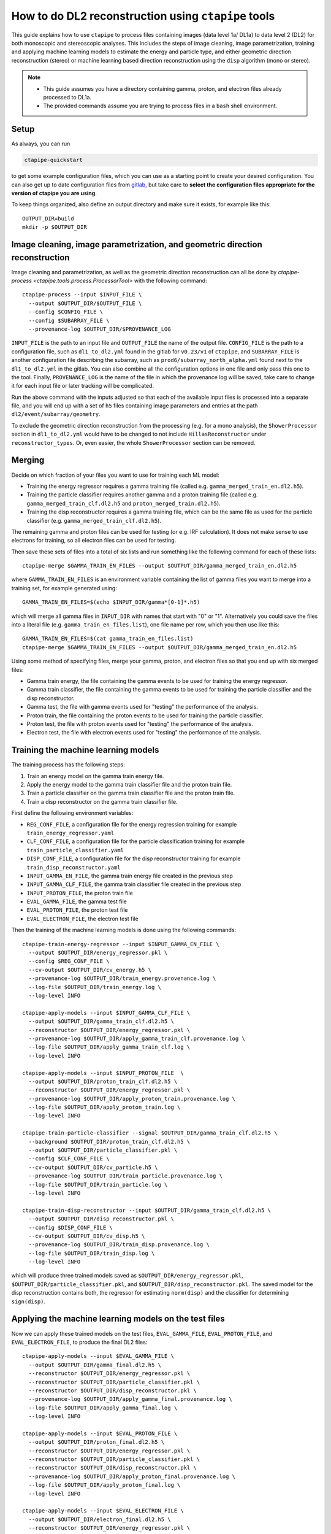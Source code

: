 .. _dl2_guide:

***************************************************************
How to do DL2 reconstruction using ``ctapipe`` tools
***************************************************************

This guide explains how to use ``ctapipe`` to process files containing images (data level 1a/ DL1a)
to data level 2 (DL2) for both monoscopic and stereoscopic analyses.
This includes the steps of image cleaning, image parametrization, training and applying machine learning
models to estimate the energy and particle type, and either geometric direction reconstruction (stereo)
or machine learning based direction reconstruction using the ``disp`` algorithm (mono or stereo).

.. NOTE::
   * This guide assumes you have a directory containing gamma, proton, and electron files
     already processed to DL1a.
   * The provided commands assume you are trying to process files in a ``bash`` shell environment.

Setup
=====
As always, you can run

.. code-block:: sh

  ctapipe-quickstart

to get some example configuration files, which you can use as a starting point to create your
desired configuration.
You can also get up to date configuration files from `gitlab <https://gitlab.cta-observatory.org/cta-computing/dpps/datapipe/pipeline-configurations>`_,
but take care to **select the configuration files appropriate for the version of ctapipe you are using**.

To keep things organized, also define an output directory and make sure it exists, for example like this::

  OUTPUT_DIR=build
  mkdir -p $OUTPUT_DIR

Image cleaning, image parametrization, and geometric direction reconstruction
=============================================================================
Image cleaning and parametrization, as well as the geometric direction reconstruction can all be done by
`ctapipe-process <ctapipe.tools.process.ProcessorTool>` with the following command::

  ctapipe-process --input $INPUT_FILE \
    --output $OUTPUT_DIR/$OUTPUT_FILE \
    --config $CONFIG_FILE \
    --config $SUBARRAY_FILE \
    --provenance-log $OUTPUT_DIR/$PROVENANCE_LOG

``INPUT_FILE`` is the path to an input file and ``OUTPUT_FILE`` the name of the output file.
``CONFIG_FILE`` is the path to a configuration file, such as ``dl1_to_dl2.yml`` found in the gitlab
for ``v0.23/v1`` of ``ctapipe``, and ``SUBARRAY_FILE`` is another configuration file describing
the subarray, such as ``prod6/subarray_north_alpha.yml`` found next to the  ``dl1_to_dl2.yml`` in the gitlab.
You can also combine all the configuration options in one file and only pass this one to the tool.
Finally, ``PROVENANCE_LOG`` is the name of the file in which the provenance log will be saved, take care
to change it for each input file or later tracking will be complicated.

Run the above command with the inputs adjusted so that each of the available input files is processed
into a separate file, and you will end up with a set of ``h5`` files containing image parameters and
entries at the path ``dl2/event/subarray/geometry``.

To exclude the geometric direction reconstruction from the processing (e.g. for a mono analysis),
the ``ShowerProcessor`` section in ``dl1_to_dl2.yml`` would have to be changed to not include
``HillasReconstructor`` under ``reconstructor_types``.
Or, even easier, the whole ``ShowerProcessor`` section can be removed.

Merging
=======
Decide on which fraction of your files you want to use for training each ML model:

* Training the energy regressor requires a gamma training file (called e.g. ``gamma_merged_train_en.dl2.h5``).
* Training the particle classifier requires another gamma and a proton training file
  (called e.g. ``gamma_merged_train_clf.dl2.h5`` and ``proton_merged_train.dl2.h5``).
* Training the disp reconstructor requires a gamma training file, which can be the same file
  as used for the particle classifier (e.g. ``gamma_merged_train_clf.dl2.h5``).

The remaining gamma and proton files can be used for testing (or e.g. IRF calculation).
It does not make sense to use electrons for training, so all electron files can be used for testing.

Then save these sets of files into a total of six lists and run something like the following command
for each of these lists::

  ctapipe-merge $GAMMA_TRAIN_EN_FILES --output $OUTPUT_DIR/gamma_merged_train_en.dl2.h5

where ``GAMMA_TRAIN_EN_FILES`` is an environment variable containing the list of gamma files
you want to merge into a training set, for example generated using::

  GAMMA_TRAIN_EN_FILES=$(echo $INPUT_DIR/gamma*[0-1]*.h5)

which will merge all gamma files in ``INPUT_DIR`` with names that start with "0" or "1".
Alternatively you could save the files into a literal file (e.g. ``gamma_train_en_files.list``),
one file name per row, which you then use like this::

  GAMMA_TRAIN_EN_FILES=$(cat gamma_train_en_files.list)
  ctapipe-merge $GAMMA_TRAIN_EN_FILES --output $OUTPUT_DIR/gamma_merged_train_en.dl2.h5

Using some method of specifying files, merge your gamma, proton, and electron files so that you end up with six merged files:

* Gamma train energy, the file containing the gamma events to be used for training the energy regressor.
* Gamma train classifier, the file containing the gamma events to be used for training the particle classifier
  and the disp reconstructor.
* Gamma test, the file with gamma events used for "testing" the performance of the analysis.
* Proton train, the file containing the proton events to be used for training the particle classifier.
* Proton test, the file with proton events used for "testing" the performance of the analysis.
* Electron test, the file with electron events used for "testing" the performance of the analysis.

Training the machine learning models
====================================
The training process has the following steps:

1. Train an energy model on the gamma train energy file.
2. Apply the energy model to the gamma train classifier file and the proton train file.
3. Train a particle classifier on the gamma train classifier file and the proton train file.
4. Train a disp reconstructor on the gamma train classifier file.

First define the following environment variables:

* ``REG_CONF_FILE``, a configuration file for the energy regression training for example ``train_energy_regressor.yaml``
* ``CLF_CONF_FILE``, a configuration file for the particle classification training for example ``train_particle_classifier.yaml``
* ``DISP_CONF_FILE``, a configuration file for the disp reconstructor training for example ``train_disp_reconstructor.yaml``
* ``INPUT_GAMMA_EN_FILE``, the gamma train energy file created in the previous step
* ``INPUT_GAMMA_CLF_FILE``, the gamma train classifier file created in the previous step
* ``INPUT_PROTON_FILE``, the proton train file
* ``EVAL_GAMMA_FILE``, the gamma test file
* ``EVAL_PROTON_FILE``, the proton test file
* ``EVAL_ELECTRON_FILE``, the electron test file

Then the training of the machine learning models is done using the following commands::

  ctapipe-train-energy-regressor --input $INPUT_GAMMA_EN_FILE \
    --output $OUTPUT_DIR/energy_regressor.pkl \
    --config $REG_CONF_FILE \
    --cv-output $OUTPUT_DIR/cv_energy.h5 \
    --provenance-log $OUTPUT_DIR/train_energy.provenance.log \
    --log-file $OUTPUT_DIR/train_energy.log \
    --log-level INFO

  ctapipe-apply-models --input $INPUT_GAMMA_CLF_FILE \
    --output $OUTPUT_DIR/gamma_train_clf.dl2.h5 \
    --reconstructor $OUTPUT_DIR/energy_regressor.pkl \
    --provenance-log $OUTPUT_DIR/apply_gamma_train_clf.provenance.log \
    --log-file $OUTPUT_DIR/apply_gamma_train_clf.log \
    --log-level INFO

  ctapipe-apply-models --input $INPUT_PROTON_FILE  \
    --output $OUTPUT_DIR/proton_train_clf.dl2.h5 \
    --reconstructor $OUTPUT_DIR/energy_regressor.pkl \
    --provenance-log $OUTPUT_DIR/apply_proton_train.provenance.log \
    --log-file $OUTPUT_DIR/apply_proton_train.log \
    --log-level INFO

  ctapipe-train-particle-classifier --signal $OUTPUT_DIR/gamma_train_clf.dl2.h5 \
    --background $OUTPUT_DIR/proton_train_clf.dl2.h5 \
    --output $OUTPUT_DIR/particle_classifier.pkl \
    --config $CLF_CONF_FILE \
    --cv-output $OUTPUT_DIR/cv_particle.h5 \
    --provenance-log $OUTPUT_DIR/train_particle.provenance.log \
    --log-file $OUTPUT_DIR/train_particle.log \
    --log-level INFO

  ctapipe-train-disp-reconstructor --input $OUTPUT_DIR/gamma_train_clf.dl2.h5 \
    --output $OUTPUT_DIR/disp_reconstructor.pkl \
    --config $DISP_CONF_FILE \
    --cv-output $OUTPUT_DIR/cv_disp.h5 \
    --provenance-log $OUTPUT_DIR/train_disp.provenance.log \
    --log-file $OUTPUT_DIR/train_disp.log \
    --log-level INFO

which will produce three trained models saved as ``$OUTPUT_DIR/energy_regressor.pkl``, ``$OUTPUT_DIR/particle_classifier.pkl``,
and ``$OUTPUT_DIR/disp_reconstructor.pkl``.
The saved model for the disp reconstruction contains both, the regressor for estimating ``norm(disp)`` and the classifier
for determining ``sign(disp)``.

Applying the machine learning models on the test files
======================================================
Now we can apply these trained models on the test files, ``EVAL_GAMMA_FILE``, ``EVAL_PROTON_FILE``, and ``EVAL_ELECTRON_FILE``,
to produce the final DL2 files::

  ctapipe-apply-models --input $EVAL_GAMMA_FILE \
    --output $OUTPUT_DIR/gamma_final.dl2.h5 \
    --reconstructor $OUTPUT_DIR/energy_regressor.pkl \
    --reconstructor $OUTPUT_DIR/particle_classifier.pkl \
    --reconstructor $OUTPUT_DIR/disp_reconstructor.pkl \
    --provenance-log $OUTPUT_DIR/apply_gamma_final.provenance.log \
    --log-file $OUTPUT_DIR/apply_gamma_final.log \
    --log-level INFO

  ctapipe-apply-models --input $EVAL_PROTON_FILE \
    --output $OUTPUT_DIR/proton_final.dl2.h5 \
    --reconstructor $OUTPUT_DIR/energy_regressor.pkl \
    --reconstructor $OUTPUT_DIR/particle_classifier.pkl \
    --reconstructor $OUTPUT_DIR/disp_reconstructor.pkl \
    --provenance-log $OUTPUT_DIR/apply_proton_final.provenance.log \
    --log-file $OUTPUT_DIR/apply_proton_final.log \
    --log-level INFO

  ctapipe-apply-models --input $EVAL_ELECTRON_FILE \
    --output $OUTPUT_DIR/electron_final.dl2.h5 \
    --reconstructor $OUTPUT_DIR/energy_regressor.pkl \
    --reconstructor $OUTPUT_DIR/particle_classifier.pkl \
    --reconstructor $OUTPUT_DIR/disp_reconstructor.pkl \
    --provenance-log $OUTPUT_DIR/apply_electron_final.provenance.log \
    --log-file $OUTPUT_DIR/apply_electron_final.log \
    --log-level INFO

which will produce ``$OUTPUT_DIR/gamma_final.dl2.h5``, ``$OUTPUT_DIR/proton_final.dl2.h5``,
and ``$OUTPUT_DIR/electron_final.dl2.h5``.
